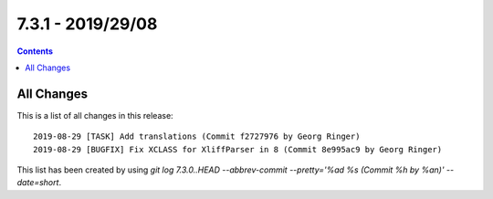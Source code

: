 7.3.1 - 2019/29/08
==================


..  contents::
    :depth: 3

All Changes
-----------
This is a list of all changes in this release: ::

   2019-08-29 [TASK] Add translations (Commit f2727976 by Georg Ringer)
   2019-08-29 [BUGFIX] Fix XCLASS for XliffParser in 8 (Commit 8e995ac9 by Georg Ringer)

This list has been created by using `git log 7.3.0..HEAD --abbrev-commit --pretty='%ad %s (Commit %h by %an)' --date=short`.
